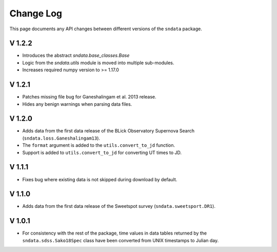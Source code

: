 Change Log
==========

This page documents any API changes between different versions of the
``sndata`` package.

V 1.2.2
-------

- Introduces the abstract `sndata.base_classes.Base` 
- Logic from the `sndata.utils` module is moved into multiple sub-modules.
- Increases required numpy version to >= 1.17.0 

V 1.2.1
-------

- Patches missing file bug for Ganeshalingam et al. 2013 release.
- Hides any benign warnings when parsing data files.

V 1.2.0
-------

- Adds data from the first data release of the BLick Observatory Supernova Search (``sndata.loss.Ganeshalingam13``).
- The ``format`` argument is added to the ``utils.convert_to_jd`` function.
- Support is added to ``utils.convert_to_jd`` for converting UT times to JD.

V 1.1.1
-------

- Fixes bug where existing data is not skipped during download by default.

V 1.1.0
-------

- Adds data from the first data release of the Sweetspot survey (``sndata.sweetsport.DR1``).

V 1.0.1
-------

- For consistency with the rest of the package, time values in data tables
  returned by the ``sndata.sdss.Sako18Spec`` class have been converted from
  UNIX timestamps to Julian day.
